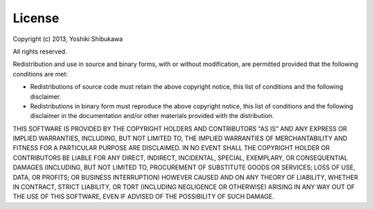 License
-------

Copyright (c) 2013, Yoshiki Shibukawa

All rights reserved.

Redistribution and use in source and binary forms, with or without modification, are permitted provided
that the following conditions are met:

* Redistributions of source code must retain the above copyright notice, this list of conditions and
  the following disclaimer.
* Redistributions in binary form must reproduce the above copyright notice, this list of conditions
  and the following disclaimer in the documentation and/or other materials provided with the distribution.

THIS SOFTWARE IS PROVIDED BY THE COPYRIGHT HOLDERS AND CONTRIBUTORS "AS IS" AND ANY EXPRESS OR
IMPLIED WARRANTIES, INCLUDING, BUT NOT LIMITED TO, THE IMPLIED WARRANTIES OF MERCHANTABILITY AND
FITNESS FOR A PARTICULAR PURPOSE ARE DISCLAIMED. IN NO EVENT SHALL THE COPYRIGHT HOLDER OR CONTRIBUTORS
BE LIABLE FOR ANY DIRECT, INDIRECT, INCIDENTAL, SPECIAL, EXEMPLARY, OR CONSEQUENTIAL DAMAGES (INCLUDING,
BUT NOT LIMITED TO, PROCUREMENT OF SUBSTITUTE GOODS OR SERVICES; LOSS OF USE, DATA, OR PROFITS; OR
BUSINESS INTERRUPTION) HOWEVER CAUSED AND ON ANY THEORY OF LIABILITY, WHETHER IN CONTRACT, STRICT
LIABILITY, OR TORT (INCLUDING NEGLIGENCE OR OTHERWISE) ARISING IN ANY WAY OUT OF THE USE OF THIS
SOFTWARE, EVEN IF ADVISED OF THE POSSIBILITY OF SUCH DAMAGE.

